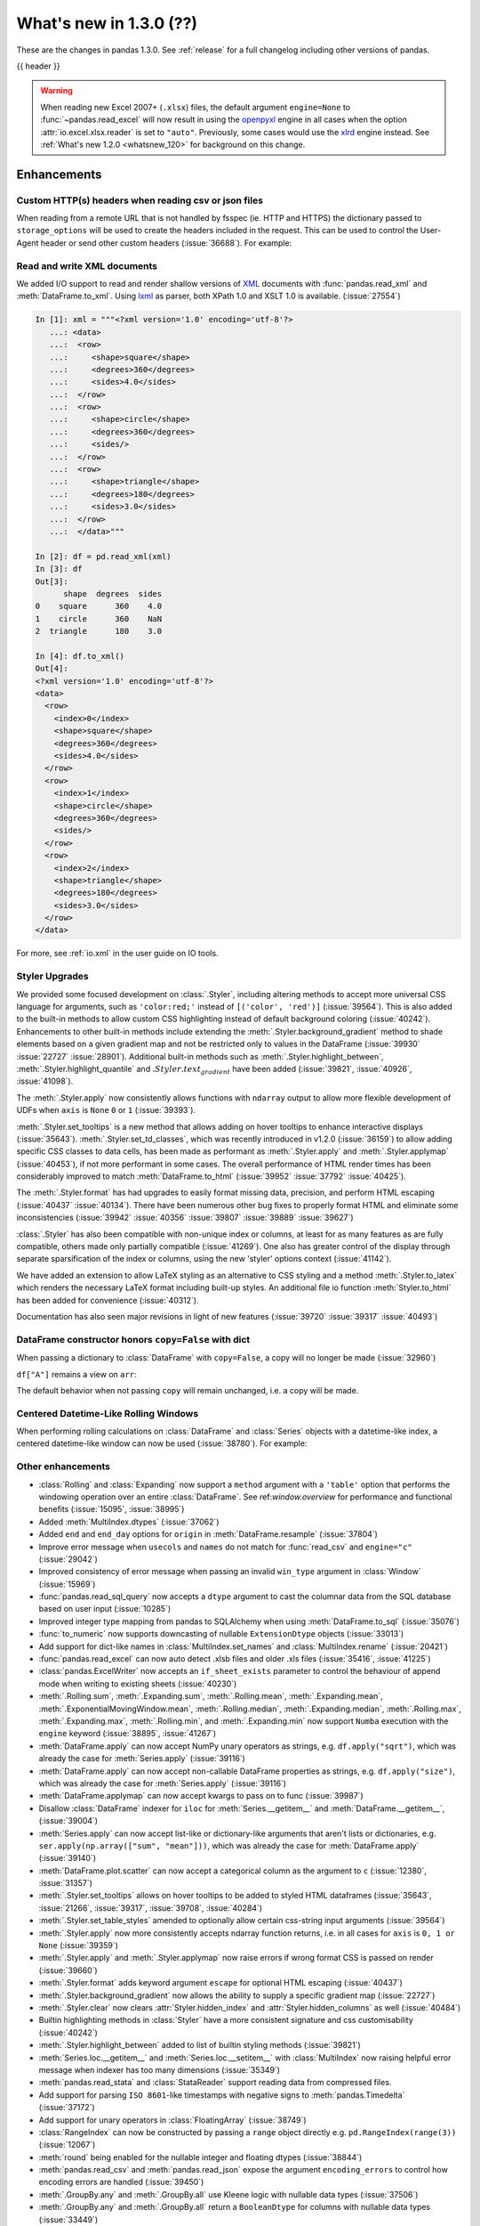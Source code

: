 .. _whatsnew_130:

What's new in 1.3.0 (??)
------------------------

These are the changes in pandas 1.3.0. See :ref:`release` for a full changelog
including other versions of pandas.

{{ header }}

.. warning::

   When reading new Excel 2007+ (``.xlsx``) files, the default argument
   ``engine=None`` to :func:`~pandas.read_excel` will now result in using the
   `openpyxl <https://openpyxl.readthedocs.io/en/stable/>`_ engine in all cases
   when the option :attr:`io.excel.xlsx.reader` is set to ``"auto"``.
   Previously, some cases would use the
   `xlrd <https://xlrd.readthedocs.io/en/latest/>`_ engine instead. See
   :ref:`What's new 1.2.0 <whatsnew_120>` for background on this change.

.. ---------------------------------------------------------------------------

Enhancements
~~~~~~~~~~~~

.. _whatsnew_130.read_csv_json_http_headers:

Custom HTTP(s) headers when reading csv or json files
^^^^^^^^^^^^^^^^^^^^^^^^^^^^^^^^^^^^^^^^^^^^^^^^^^^^^

When reading from a remote URL that is not handled by fsspec (ie. HTTP and
HTTPS) the dictionary passed to ``storage_options`` will be used to create the
headers included in the request.  This can be used to control the User-Agent
header or send other custom headers (:issue:`36688`).
For example:

.. ipython:: python

    headers = {"User-Agent": "pandas"}
    df = pd.read_csv(
        "https://download.bls.gov/pub/time.series/cu/cu.item",
        sep="\t",
        storage_options=headers
    )

.. _whatsnew_130.read_to_xml:

Read and write XML documents
^^^^^^^^^^^^^^^^^^^^^^^^^^^^

We added I/O support to read and render shallow versions of `XML`_ documents with
:func:`pandas.read_xml` and :meth:`DataFrame.to_xml`. Using `lxml`_ as parser,
both XPath 1.0 and XSLT 1.0 is available. (:issue:`27554`)

.. _XML: https://www.w3.org/standards/xml/core
.. _lxml: https://lxml.de

.. code-block:: ipython

    In [1]: xml = """<?xml version='1.0' encoding='utf-8'?>
       ...: <data>
       ...:  <row>
       ...:     <shape>square</shape>
       ...:     <degrees>360</degrees>
       ...:     <sides>4.0</sides>
       ...:  </row>
       ...:  <row>
       ...:     <shape>circle</shape>
       ...:     <degrees>360</degrees>
       ...:     <sides/>
       ...:  </row>
       ...:  <row>
       ...:     <shape>triangle</shape>
       ...:     <degrees>180</degrees>
       ...:     <sides>3.0</sides>
       ...:  </row>
       ...:  </data>"""

    In [2]: df = pd.read_xml(xml)
    In [3]: df
    Out[3]:
          shape  degrees  sides
    0    square      360    4.0
    1    circle      360    NaN
    2  triangle      180    3.0

    In [4]: df.to_xml()
    Out[4]:
    <?xml version='1.0' encoding='utf-8'?>
    <data>
      <row>
        <index>0</index>
        <shape>square</shape>
        <degrees>360</degrees>
        <sides>4.0</sides>
      </row>
      <row>
        <index>1</index>
        <shape>circle</shape>
        <degrees>360</degrees>
        <sides/>
      </row>
      <row>
        <index>2</index>
        <shape>triangle</shape>
        <degrees>180</degrees>
        <sides>3.0</sides>
      </row>
    </data>

For more, see :ref:`io.xml` in the user guide on IO tools.

Styler Upgrades
^^^^^^^^^^^^^^^

We provided some focused development on :class:`.Styler`, including altering methods
to accept more universal CSS language for arguments, such as ``'color:red;'`` instead of
``[('color', 'red')]`` (:issue:`39564`). This is also added to the built-in methods
to allow custom CSS highlighting instead of default background coloring (:issue:`40242`).
Enhancements to other built-in methods include extending the :meth:`.Styler.background_gradient`
method to shade elements based on a given gradient map and not be restricted only to
values in the DataFrame (:issue:`39930` :issue:`22727` :issue:`28901`). Additional
built-in methods such as :meth:`.Styler.highlight_between`, :meth:`.Styler.highlight_quantile`
and :math:`.Styler.text_gradient` have been added (:issue:`39821`, :issue:`40926`, :issue:`41098`).

The :meth:`.Styler.apply` now consistently allows functions with ``ndarray`` output to
allow more flexible development of UDFs when ``axis`` is ``None`` ``0`` or ``1`` (:issue:`39393`).

:meth:`.Styler.set_tooltips` is a new method that allows adding on hover tooltips to
enhance interactive displays (:issue:`35643`). :meth:`.Styler.set_td_classes`, which was recently
introduced in v1.2.0 (:issue:`36159`) to allow adding specific CSS classes to data cells, has
been made as performant as :meth:`.Styler.apply` and :meth:`.Styler.applymap` (:issue:`40453`),
if not more performant in some cases. The overall performance of HTML
render times has been considerably improved to
match :meth:`DataFrame.to_html` (:issue:`39952` :issue:`37792` :issue:`40425`).

The :meth:`.Styler.format` has had upgrades to easily format missing data,
precision, and perform HTML escaping (:issue:`40437` :issue:`40134`). There have been numerous other bug fixes to
properly format HTML and eliminate some inconsistencies (:issue:`39942` :issue:`40356` :issue:`39807` :issue:`39889` :issue:`39627`)

:class:`.Styler` has also been compatible with non-unique index or columns, at least for as many features as are fully compatible, others made only partially compatible (:issue:`41269`).
One also has greater control of the display through separate sparsification of the index or columns, using the new 'styler' options context (:issue:`41142`).

We have added an extension to allow LaTeX styling as an alternative to CSS styling and a method :meth:`.Styler.to_latex`
which renders the necessary LaTeX format including built-up styles. An additional file io function :meth:`Styler.to_html` has been added for convenience (:issue:`40312`).

Documentation has also seen major revisions in light of new features (:issue:`39720` :issue:`39317` :issue:`40493`)

.. _whatsnew_130.dataframe_honors_copy_with_dict:

DataFrame constructor honors ``copy=False`` with dict
^^^^^^^^^^^^^^^^^^^^^^^^^^^^^^^^^^^^^^^^^^^^^^^^^^^^^

When passing a dictionary to :class:`DataFrame` with ``copy=False``,
a copy will no longer be made (:issue:`32960`)

.. ipython:: python

    arr = np.array([1, 2, 3])
    df = pd.DataFrame({"A": arr, "B": arr.copy()}, copy=False)
    df

``df["A"]`` remains a view on ``arr``:

.. ipython:: python

    arr[0] = 0
    assert df.iloc[0, 0] == 0

The default behavior when not passing ``copy`` will remain unchanged, i.e.
a copy will be made.

Centered Datetime-Like Rolling Windows
^^^^^^^^^^^^^^^^^^^^^^^^^^^^^^^^^^^^^^

When performing rolling calculations on :class:`DataFrame` and :class:`Series`
objects with a datetime-like index, a centered datetime-like window can now be
used (:issue:`38780`).
For example:

.. ipython:: python

    df = pd.DataFrame(
        {"A": [0, 1, 2, 3, 4]}, index=pd.date_range("2020", periods=5, freq="1D")
    )
    df
    df.rolling("2D", center=True).mean()


.. _whatsnew_130.enhancements.other:

Other enhancements
^^^^^^^^^^^^^^^^^^

- :class:`Rolling` and :class:`Expanding` now support a ``method`` argument with a ``'table'`` option that performs the windowing operation over an entire :class:`DataFrame`. See ref:`window.overview` for performance and functional benefits (:issue:`15095`, :issue:`38995`)
- Added :meth:`MultiIndex.dtypes` (:issue:`37062`)
- Added ``end`` and ``end_day`` options for ``origin`` in :meth:`DataFrame.resample` (:issue:`37804`)
- Improve error message when ``usecols`` and ``names`` do not match for :func:`read_csv` and ``engine="c"`` (:issue:`29042`)
- Improved consistency of error message when passing an invalid ``win_type`` argument in :class:`Window` (:issue:`15969`)
- :func:`pandas.read_sql_query` now accepts a ``dtype`` argument to cast the columnar data from the SQL database based on user input (:issue:`10285`)
- Improved integer type mapping from pandas to SQLAlchemy when using :meth:`DataFrame.to_sql` (:issue:`35076`)
- :func:`to_numeric` now supports downcasting of nullable ``ExtensionDtype`` objects (:issue:`33013`)
- Add support for dict-like names in :class:`MultiIndex.set_names` and :class:`MultiIndex.rename` (:issue:`20421`)
- :func:`pandas.read_excel` can now auto detect .xlsb files and older .xls files (:issue:`35416`, :issue:`41225`)
- :class:`pandas.ExcelWriter` now accepts an ``if_sheet_exists`` parameter to control the behaviour of append mode when writing to existing sheets (:issue:`40230`)
- :meth:`.Rolling.sum`, :meth:`.Expanding.sum`, :meth:`.Rolling.mean`, :meth:`.Expanding.mean`, :meth:`.ExponentialMovingWindow.mean`, :meth:`.Rolling.median`, :meth:`.Expanding.median`, :meth:`.Rolling.max`, :meth:`.Expanding.max`, :meth:`.Rolling.min`, and :meth:`.Expanding.min` now support ``Numba`` execution with the ``engine`` keyword (:issue:`38895`, :issue:`41267`)
- :meth:`DataFrame.apply` can now accept NumPy unary operators as strings, e.g. ``df.apply("sqrt")``, which was already the case for :meth:`Series.apply` (:issue:`39116`)
- :meth:`DataFrame.apply` can now accept non-callable DataFrame properties as strings, e.g. ``df.apply("size")``, which was already the case for :meth:`Series.apply` (:issue:`39116`)
- :meth:`DataFrame.applymap` can now accept kwargs to pass on to func (:issue:`39987`)
- Disallow :class:`DataFrame` indexer for ``iloc`` for :meth:`Series.__getitem__` and :meth:`DataFrame.__getitem__`, (:issue:`39004`)
- :meth:`Series.apply` can now accept list-like or dictionary-like arguments that aren't lists or dictionaries, e.g. ``ser.apply(np.array(["sum", "mean"]))``, which was already the case for :meth:`DataFrame.apply` (:issue:`39140`)
- :meth:`DataFrame.plot.scatter` can now accept a categorical column as the argument to ``c`` (:issue:`12380`, :issue:`31357`)
- :meth:`.Styler.set_tooltips` allows on hover tooltips to be added to styled HTML dataframes (:issue:`35643`, :issue:`21266`, :issue:`39317`, :issue:`39708`, :issue:`40284`)
- :meth:`.Styler.set_table_styles` amended to optionally allow certain css-string input arguments (:issue:`39564`)
- :meth:`.Styler.apply` now more consistently accepts ndarray function returns, i.e. in all cases for ``axis`` is ``0, 1 or None`` (:issue:`39359`)
- :meth:`.Styler.apply` and :meth:`.Styler.applymap` now raise errors if wrong format CSS is passed on render (:issue:`39660`)
- :meth:`.Styler.format` adds keyword argument ``escape`` for optional HTML escaping (:issue:`40437`)
- :meth:`.Styler.background_gradient` now allows the ability to supply a specific gradient map (:issue:`22727`)
- :meth:`.Styler.clear` now clears :attr:`Styler.hidden_index` and :attr:`Styler.hidden_columns` as well (:issue:`40484`)
- Builtin highlighting methods in :class:`Styler` have a more consistent signature and css customisability (:issue:`40242`)
- :meth:`.Styler.highlight_between` added to list of builtin styling methods (:issue:`39821`)
- :meth:`Series.loc.__getitem__` and :meth:`Series.loc.__setitem__` with :class:`MultiIndex` now raising helpful error message when indexer has too many dimensions (:issue:`35349`)
- :meth:`pandas.read_stata` and :class:`StataReader` support reading data from compressed files.
- Add support for parsing ``ISO 8601``-like timestamps with negative signs to :meth:`pandas.Timedelta` (:issue:`37172`)
- Add support for unary operators in :class:`FloatingArray` (:issue:`38749`)
- :class:`RangeIndex` can now be constructed by passing a ``range`` object directly e.g. ``pd.RangeIndex(range(3))`` (:issue:`12067`)
- :meth:`round` being enabled for the nullable integer and floating dtypes (:issue:`38844`)
- :meth:`pandas.read_csv` and :meth:`pandas.read_json` expose the argument ``encoding_errors`` to control how encoding errors are handled (:issue:`39450`)
- :meth:`.GroupBy.any` and :meth:`.GroupBy.all` use Kleene logic with nullable data types (:issue:`37506`)
- :meth:`.GroupBy.any` and :meth:`.GroupBy.all` return a ``BooleanDtype`` for columns with nullable data types (:issue:`33449`)
- :meth:`.GroupBy.rank` now supports object-dtype data (:issue:`38278`)
- Constructing a :class:`DataFrame` or :class:`Series` with the ``data`` argument being a Python iterable that is *not* a NumPy ``ndarray`` consisting of NumPy scalars will now result in a dtype with a precision the maximum of the NumPy scalars; this was already the case when ``data`` is a NumPy ``ndarray`` (:issue:`40908`)
- Add keyword ``sort`` to :func:`pivot_table` to allow non-sorting of the result (:issue:`39143`)
- Add keyword ``dropna`` to :meth:`DataFrame.value_counts` to allow counting rows that include ``NA`` values (:issue:`41325`)
- :meth:`Series.replace` will now cast results to ``PeriodDtype`` where possible instead of ``object`` dtype (:issue:`41526`)

.. ---------------------------------------------------------------------------

.. _whatsnew_130.notable_bug_fixes:

Notable bug fixes
~~~~~~~~~~~~~~~~~

These are bug fixes that might have notable behavior changes.

``Categorical.unique`` now always maintains same dtype as original
^^^^^^^^^^^^^^^^^^^^^^^^^^^^^^^^^^^^^^^^^^^^^^^^^^^^^^^^^^^^^^^^^^

Previously, when calling :meth:`~Categorical.unique` with categorical data, unused categories in the new array
would be removed, meaning that the dtype of the new array would be different than the
original, if some categories are not present in the unique array (:issue:`18291`)

As an example of this, given:

.. ipython:: python

        dtype = pd.CategoricalDtype(['bad', 'neutral', 'good'], ordered=True)
        cat = pd.Categorical(['good', 'good', 'bad', 'bad'], dtype=dtype)
        original = pd.Series(cat)
        unique = original.unique()

*pandas < 1.3.0*:

.. code-block:: ipython

    In [1]: unique
    ['good', 'bad']
    Categories (2, object): ['bad' < 'good']
    In [2]: original.dtype == unique.dtype
    False

*pandas >= 1.3.0*

.. ipython:: python

        unique
        original.dtype == unique.dtype

Preserve dtypes in  :meth:`~pandas.DataFrame.combine_first`
^^^^^^^^^^^^^^^^^^^^^^^^^^^^^^^^^^^^^^^^^^^^^^^^^^^^^^^^^^^

:meth:`~pandas.DataFrame.combine_first` will now preserve dtypes (:issue:`7509`)

.. ipython:: python

   df1 = pd.DataFrame({"A": [1, 2, 3], "B": [1, 2, 3]}, index=[0, 1, 2])
   df1
   df2 = pd.DataFrame({"B": [4, 5, 6], "C": [1, 2, 3]}, index=[2, 3, 4])
   df2
   combined = df1.combine_first(df2)

*pandas 1.2.x*

.. code-block:: ipython

   In [1]: combined.dtypes
   Out[2]:
   A    float64
   B    float64
   C    float64
   dtype: object

*pandas 1.3.0*

.. ipython:: python

   combined.dtypes

Group by methods agg and transform no longer changes return dtype for callables
^^^^^^^^^^^^^^^^^^^^^^^^^^^^^^^^^^^^^^^^^^^^^^^^^^^^^^^^^^^^^^^^^^^^^^^^^^^^^^^

Previously the methods :meth:`.DataFrameGroupBy.aggregate`,
:meth:`.SeriesGroupBy.aggregate`, :meth:`.DataFrameGroupBy.transform`, and
:meth:`.SeriesGroupBy.transform` might cast the result dtype when the argument ``func``
is callable, possibly leading to undesirable results (:issue:`21240`). The cast would
occur if the result is numeric and casting back to the input dtype does not change any
values as measured by ``np.allclose``. Now no such casting occurs.

.. ipython:: python

    df = pd.DataFrame({'key': [1, 1], 'a': [True, False], 'b': [True, True]})
    df

*pandas 1.2.x*

.. code-block:: ipython

    In [5]: df.groupby('key').agg(lambda x: x.sum())
    Out[5]:
            a  b
    key
    1    True  2

*pandas 1.3.0*

.. ipython:: python

    df.groupby('key').agg(lambda x: x.sum())

``float`` result for :meth:`.GroupBy.mean`, :meth:`.GroupBy.median`, and :meth:`.GroupBy.var`
^^^^^^^^^^^^^^^^^^^^^^^^^^^^^^^^^^^^^^^^^^^^^^^^^^^^^^^^^^^^^^^^^^^^^^^^^^^^^^^^^^^^^^^^^^^^^

Previously, these methods could result in different dtypes depending on the input values.
Now, these methods will always return a float dtype. (:issue:`41137`)

.. ipython:: python

    df = pd.DataFrame({'a': [True], 'b': [1], 'c': [1.0]})

*pandas 1.2.x*

.. code-block:: ipython

    In [5]: df.groupby(df.index).mean()
    Out[5]:
            a  b    c
    0    True  1  1.0

*pandas 1.3.0*

.. ipython:: python

    df.groupby(df.index).mean()

Try operating inplace when setting values with ``loc`` and ``iloc``
^^^^^^^^^^^^^^^^^^^^^^^^^^^^^^^^^^^^^^^^^^^^^^^^^^^^^^^^^^^^^^^^^^^

When setting an entire column using ``loc`` or ``iloc``, pandas will try to
insert the values into the existing data rather than create an entirely new array.

.. ipython:: python

   df = pd.DataFrame(range(3), columns=["A"], dtype="float64")
   values = df.values
   new = np.array([5, 6, 7], dtype="int64")
   df.loc[[0, 1, 2], "A"] = new

In both the new and old behavior, the data in ``values`` is overwritten, but in
the old behavior the dtype of ``df["A"]`` changed to ``int64``.

*pandas 1.2.x*

.. code-block:: ipython

   In [1]: df.dtypes
   Out[1]:
   A    int64
   dtype: object
   In [2]: np.shares_memory(df["A"].values, new)
   Out[2]: False
   In [3]: np.shares_memory(df["A"].values, values)
   Out[3]: False

In pandas 1.3.0, ``df`` continues to share data with ``values``

*pandas 1.3.0*

.. ipython:: python

   df.dtypes
   np.shares_memory(df["A"], new)
   np.shares_memory(df["A"], values)


.. _whatsnew_130.notable_bug_fixes.setitem_never_inplace:

Never Operate Inplace When Setting ``frame[keys] = values``
^^^^^^^^^^^^^^^^^^^^^^^^^^^^^^^^^^^^^^^^^^^^^^^^^^^^^^^^^^^

When setting multiple columns using ``frame[keys] = values`` new arrays will
replace pre-existing arrays for these keys, which will *not* be over-written
(:issue:`39510`).  As a result, the columns will retain the dtype(s) of ``values``,
never casting to the dtypes of the existing arrays.

.. ipython:: python

   df = pd.DataFrame(range(3), columns=["A"], dtype="float64")
   df[["A"]] = 5

In the old behavior, ``5`` was cast to ``float64`` and inserted into the existing
array backing ``df``:

*pandas 1.2.x*

.. code-block:: ipython

   In [1]: df.dtypes
   Out[1]:
   A    float64

In the new behavior, we get a new array, and retain an integer-dtyped ``5``:

*pandas 1.3.0*

.. ipython:: python

   df.dtypes


.. _whatsnew_130.notable_bug_fixes.setitem_with_bool_casting:

Consistent Casting With Setting Into Boolean Series
^^^^^^^^^^^^^^^^^^^^^^^^^^^^^^^^^^^^^^^^^^^^^^^^^^^

Setting non-boolean values into a :class:`Series with ``dtype=bool`` consistently
cast to ``dtype=object`` (:issue:`38709`)

.. ipython:: python

   orig = pd.Series([True, False])
   ser = orig.copy()
   ser.iloc[1] = np.nan
   ser2 = orig.copy()
   ser2.iloc[1] = 2.0

*pandas 1.2.x*

.. code-block:: ipython

   In [1]: ser
   Out [1]:
   0    1.0
   1    NaN
   dtype: float64

   In [2]:ser2
   Out [2]:
   0    True
   1     2.0
   dtype: object

*pandas 1.3.0*

.. ipython:: python

   ser
   ser2


.. _whatsnew_130.notable_bug_fixes.rolling_groupby_column:

GroupBy.rolling no longer returns grouped-by column in values
^^^^^^^^^^^^^^^^^^^^^^^^^^^^^^^^^^^^^^^^^^^^^^^^^^^^^^^^^^^^^

The group-by column will now be dropped from the result of a
``groupby.rolling`` operation (:issue:`32262`)

.. ipython:: python

    df = pd.DataFrame({"A": [1, 1, 2, 3], "B": [0, 1, 2, 3]})
    df

*Previous behavior*:

.. code-block:: ipython

    In [1]: df.groupby("A").rolling(2).sum()
    Out[1]:
           A    B
    A
    1 0  NaN  NaN
    1    2.0  1.0
    2 2  NaN  NaN
    3 3  NaN  NaN

*New behavior*:

.. ipython:: python

    df.groupby("A").rolling(2).sum()

.. _whatsnew_130.notable_bug_fixes.rolling_var_precision:

Removed artificial truncation in rolling variance and standard deviation
^^^^^^^^^^^^^^^^^^^^^^^^^^^^^^^^^^^^^^^^^^^^^^^^^^^^^^^^^^^^^^^^^^^^^^^^

:meth:`core.window.Rolling.std` and :meth:`core.window.Rolling.var` will no longer
artificially truncate results that are less than ``~1e-8`` and ``~1e-15`` respectively to
zero (:issue:`37051`, :issue:`40448`, :issue:`39872`).

However, floating point artifacts may now exist in the results when rolling over larger values.

.. ipython:: python

   s = pd.Series([7, 5, 5, 5])
   s.rolling(3).var()

.. _whatsnew_130.notable_bug_fixes.rolling_groupby_multiindex:

GroupBy.rolling with MultiIndex no longer drops levels in the result
^^^^^^^^^^^^^^^^^^^^^^^^^^^^^^^^^^^^^^^^^^^^^^^^^^^^^^^^^^^^^^^^^^^^

:class:`core.window.rolling.RollingGroupby` will no longer drop levels of a :class:`DataFrame`
with a :class:`MultiIndex` in the result. This can lead to a perceived duplication of levels in the resulting
:class:`MultiIndex`, but this change restores the behavior that was present in version 1.1.3 (:issue:`38787`, :issue:`38523`).


.. ipython:: python

   index = pd.MultiIndex.from_tuples([('idx1', 'idx2')], names=['label1', 'label2'])
   df = pd.DataFrame({'a': [1], 'b': [2]}, index=index)
   df

*Previous behavior*:

.. code-block:: ipython

    In [1]: df.groupby('label1').rolling(1).sum()
    Out[1]:
              a    b
    label1
    idx1    1.0  2.0

*New behavior*:

.. ipython:: python

    df.groupby('label1').rolling(1).sum()


.. _whatsnew_130.api_breaking.deps:

Increased minimum versions for dependencies
^^^^^^^^^^^^^^^^^^^^^^^^^^^^^^^^^^^^^^^^^^^
Some minimum supported versions of dependencies were updated.
If installed, we now require:

+-----------------+-----------------+----------+---------+
| Package         | Minimum Version | Required | Changed |
+=================+=================+==========+=========+
| numpy           | 1.17.3          |    X     |    X    |
+-----------------+-----------------+----------+---------+
| pytz            | 2017.3          |    X     |         |
+-----------------+-----------------+----------+---------+
| python-dateutil | 2.7.3           |    X     |         |
+-----------------+-----------------+----------+---------+
| bottleneck      | 1.2.1           |          |         |
+-----------------+-----------------+----------+---------+
| numexpr         | 2.7.0           |          |    X    |
+-----------------+-----------------+----------+---------+
| pytest (dev)    | 6.0             |          |    X    |
+-----------------+-----------------+----------+---------+
| mypy (dev)      | 0.800           |          |    X    |
+-----------------+-----------------+----------+---------+
| setuptools      | 38.6.0          |          |    X    |
+-----------------+-----------------+----------+---------+

For `optional libraries <https://pandas.pydata.org/docs/getting_started/install.html>`_ the general recommendation is to use the latest version.
The following table lists the lowest version per library that is currently being tested throughout the development of pandas.
Optional libraries below the lowest tested version may still work, but are not considered supported.

+-----------------+-----------------+---------+
| Package         | Minimum Version | Changed |
+=================+=================+=========+
| beautifulsoup4  | 4.6.0           |         |
+-----------------+-----------------+---------+
| fastparquet     | 0.4.0           |    X    |
+-----------------+-----------------+---------+
| fsspec          | 0.7.4           |         |
+-----------------+-----------------+---------+
| gcsfs           | 0.6.0           |         |
+-----------------+-----------------+---------+
| lxml            | 4.3.0           |         |
+-----------------+-----------------+---------+
| matplotlib      | 2.2.3           |         |
+-----------------+-----------------+---------+
| numba           | 0.46.0          |         |
+-----------------+-----------------+---------+
| openpyxl        | 3.0.0           |    X    |
+-----------------+-----------------+---------+
| pyarrow         | 0.17.0          |    X    |
+-----------------+-----------------+---------+
| pymysql         | 0.8.1           |    X    |
+-----------------+-----------------+---------+
| pytables        | 3.5.1           |         |
+-----------------+-----------------+---------+
| s3fs            | 0.4.0           |         |
+-----------------+-----------------+---------+
| scipy           | 1.2.0           |         |
+-----------------+-----------------+---------+
| sqlalchemy      | 1.3.0           |    X    |
+-----------------+-----------------+---------+
| tabulate        | 0.8.7           |    X    |
+-----------------+-----------------+---------+
| xarray          | 0.12.0          |         |
+-----------------+-----------------+---------+
| xlrd            | 1.2.0           |         |
+-----------------+-----------------+---------+
| xlsxwriter      | 1.0.2           |         |
+-----------------+-----------------+---------+
| xlwt            | 1.3.0           |         |
+-----------------+-----------------+---------+
| pandas-gbq      | 0.12.0          |         |
+-----------------+-----------------+---------+

See :ref:`install.dependencies` and :ref:`install.optional_dependencies` for more.

.. _whatsnew_130.api.other:

Other API changes
^^^^^^^^^^^^^^^^^
- Partially initialized :class:`CategoricalDtype` (i.e. those with ``categories=None`` objects will no longer compare as equal to fully initialized dtype objects.
- Accessing ``_constructor_expanddim`` on a :class:`DataFrame` and ``_constructor_sliced`` on a :class:`Series` now raise an ``AttributeError``. Previously a ``NotImplementedError`` was raised (:issue:`38782`)
- Added new ``engine`` and ``**engine_kwargs`` parameters to :meth:`DataFrame.to_sql` to support other future "SQL engines". Currently we still only use ``SQLAlchemy`` under the hood, but more engines are planned to be supported such as ``turbodbc`` (:issue:`36893`)

Build
=====

- Documentation in ``.pptx`` and ``.pdf`` formats are no longer included in wheels or source distributions. (:issue:`30741`)

.. ---------------------------------------------------------------------------

.. _whatsnew_130.deprecations:

Deprecations
~~~~~~~~~~~~
- Deprecated allowing scalars to be passed to the :class:`Categorical` constructor (:issue:`38433`)
- Deprecated constructing :class:`CategoricalIndex` without passing list-like data (:issue:`38944`)
- Deprecated allowing subclass-specific keyword arguments in the :class:`Index` constructor, use the specific subclass directly instead (:issue:`14093`, :issue:`21311`, :issue:`22315`, :issue:`26974`)
- Deprecated ``astype`` of datetimelike (``timedelta64[ns]``, ``datetime64[ns]``, ``Datetime64TZDtype``, ``PeriodDtype``) to integer dtypes, use ``values.view(...)`` instead (:issue:`38544`)
- Deprecated :meth:`MultiIndex.is_lexsorted` and :meth:`MultiIndex.lexsort_depth`, use :meth:`MultiIndex.is_monotonic_increasing` instead (:issue:`32259`)
- Deprecated keyword ``try_cast`` in :meth:`Series.where`, :meth:`Series.mask`, :meth:`DataFrame.where`, :meth:`DataFrame.mask`; cast results manually if desired (:issue:`38836`)
- Deprecated comparison of :class:`Timestamp` object with ``datetime.date`` objects.  Instead of e.g. ``ts <= mydate`` use ``ts <= pd.Timestamp(mydate)`` or ``ts.date() <= mydate`` (:issue:`36131`)
- Deprecated :attr:`Rolling.win_type` returning ``"freq"`` (:issue:`38963`)
- Deprecated :attr:`Rolling.is_datetimelike` (:issue:`38963`)
- Deprecated :class:`DataFrame` indexer for :meth:`Series.__setitem__` and :meth:`DataFrame.__setitem__` (:issue:`39004`)
- Deprecated :meth:`core.window.ewm.ExponentialMovingWindow.vol` (:issue:`39220`)
- Using ``.astype`` to convert between ``datetime64[ns]`` dtype and :class:`DatetimeTZDtype` is deprecated and will raise in a future version, use ``obj.tz_localize`` or ``obj.dt.tz_localize`` instead (:issue:`38622`)
- Deprecated casting ``datetime.date`` objects to ``datetime64`` when used as ``fill_value`` in :meth:`DataFrame.unstack`, :meth:`DataFrame.shift`, :meth:`Series.shift`, and :meth:`DataFrame.reindex`, pass ``pd.Timestamp(dateobj)`` instead (:issue:`39767`)
- Deprecated :meth:`.Styler.set_na_rep` and :meth:`.Styler.set_precision` in favour of :meth:`.Styler.format` with ``na_rep`` and ``precision`` as existing and new input arguments respectively (:issue:`40134`, :issue:`40425`)
- Deprecated allowing partial failure in :meth:`Series.transform` and :meth:`DataFrame.transform` when ``func`` is list-like or dict-like and raises anything but ``TypeError``; ``func`` raising anything but a ``TypeError`` will raise in a future version (:issue:`40211`)
- Deprecated arguments ``error_bad_lines`` and ``warn_bad_lines`` in :meth:``read_csv`` and :meth:``read_table`` in favor of argument ``on_bad_lines`` (:issue:`15122`)
- Deprecated support for ``np.ma.mrecords.MaskedRecords`` in the :class:`DataFrame` constructor, pass ``{name: data[name] for name in data.dtype.names}`` instead (:issue:`40363`)
- Deprecated using :func:`merge` or :func:`join` on a different number of levels (:issue:`34862`)
- Deprecated the use of ``**kwargs`` in :class:`.ExcelWriter`; use the keyword argument ``engine_kwargs`` instead (:issue:`40430`)
- Deprecated the ``level`` keyword for :class:`DataFrame` and :class:`Series` aggregations; use groupby instead (:issue:`39983`)
- The ``inplace`` parameter of :meth:`Categorical.remove_categories`, :meth:`Categorical.add_categories`, :meth:`Categorical.reorder_categories`, :meth:`Categorical.rename_categories`, :meth:`Categorical.set_categories` is deprecated and will be removed in a future version (:issue:`37643`)
- Deprecated :func:`merge` producing duplicated columns through the ``suffixes`` keyword  and already existing columns (:issue:`22818`)
- Deprecated setting :attr:`Categorical._codes`, create a new :class:`Categorical` with the desired codes instead (:issue:`40606`)
- Deprecated the ``convert_float`` optional argument in :func:`read_excel` and :meth:`ExcelFile.parse` (:issue:`41127`)
- Deprecated behavior of :meth:`DatetimeIndex.union` with mixed timezones; in a future version both will be cast to UTC instead of object dtype (:issue:`39328`)
- Deprecated using ``usecols`` with out of bounds indices for ``read_csv`` with ``engine="c"`` (:issue:`25623`)
- Deprecated passing arguments as positional (except for ``"codes"``) in :meth:`MultiIndex.codes` (:issue:`41485`)
- Deprecated passing arguments as positional in :meth:`Index.set_names` and :meth:`MultiIndex.set_names` (except for ``names``) (:issue:`41485`)
- Deprecated passing arguments (apart from ``cond`` and ``other``) as positional in :meth:`DataFrame.mask` and :meth:`Series.mask` (:issue:`41485`)
- Deprecated passing arguments as positional in :meth:`DataFrame.clip` and :meth:`Series.clip` (other than ``"upper"`` and ``"lower"``) (:issue:`41485`)
- Deprecated special treatment of lists with first element a Categorical in the :class:`DataFrame` constructor; pass as ``pd.DataFrame({col: categorical, ...})`` instead (:issue:`38845`)
- Deprecated passing arguments as positional (except for ``"method"``) in :meth:`DataFrame.interpolate` and :meth:`Series.interpolate` (:issue:`41485`)
- Deprecated passing arguments as positional in :meth:`DataFrame.ffill`, :meth:`Series.ffill`, :meth:`DataFrame.bfill`, and :meth:`Series.bfill` (:issue:`41485`)
- Deprecated passing arguments as positional in :meth:`DataFrame.sort_values` (other than ``"by"``) and :meth:`Series.sort_values` (:issue:`41485`)
- Deprecated passing arguments as positional in :meth:`DataFrame.dropna` and :meth:`Series.dropna` (:issue:`41485`)
- Deprecated passing arguments as positional in :meth:`DataFrame.set_index` (other than ``"keys"``) (:issue:`41485`)
- Deprecated passing arguments as positional (except for ``"levels"``) in :meth:`MultiIndex.set_levels` (:issue:`41485`)
- Deprecated passing arguments as positional in :meth:`DataFrame.sort_index` and :meth:`Series.sort_index` (:issue:`41485`)
- Deprecated passing arguments as positional in :meth:`DataFrame.drop_duplicates` (except for ``subset``), :meth:`Series.drop_duplicates`, :meth:`Index.drop_duplicates` and :meth:`MultiIndex.drop_duplicates`(:issue:`41485`)
- Deprecated passing arguments (apart from ``value``) as positional in :meth:`DataFrame.fillna` and :meth:`Series.fillna` (:issue:`41485`)
- Deprecated passing arguments as positional in :meth:`DataFrame.reset_index` (other than ``"level"``) and :meth:`Series.reset_index` (:issue:`41485`)
- Deprecated construction of :class:`Series` or :class:`DataFrame` with ``DatetimeTZDtype`` data and ``datetime64[ns]`` dtype.  Use ``Series(data).dt.tz_localize(None)`` instead (:issue:`41555`,:issue:`33401`)
- Deprecated behavior of :class:`Series` construction with large-integer values and small-integer dtype silently overflowing; use ``Series(data).astype(dtype)`` instead (:issue:`41734`)
- Deprecated passing arguments as positional in :meth:`DataFrame.set_axis` and :meth:`Series.set_axis` (other than ``"labels"``) (:issue:`41485`)
- Deprecated passing arguments as positional in :meth:`DataFrame.where` and :meth:`Series.where` (other than ``"cond"`` and ``"other"``) (:issue:`41485`)
- Deprecated passing arguments as positional (other than ``filepath_or_buffer``) in :func:`read_csv` (:issue:`41485`)
- Deprecated passing arguments as positional in :meth:`DataFrame.drop` (other than ``"labels"``) and :meth:`Series.drop` (:issue:`41485`)
-


.. _whatsnew_130.deprecations.nuisance_columns:

Deprecated Dropping Nuisance Columns in DataFrame Reductions and DataFrameGroupBy Operations
~~~~~~~~~~~~~~~~~~~~~~~~~~~~~~~~~~~~~~~~~~~~~~~~~~~~~~~~~~~~~~~~~~~~~~~~~~~~~~~~~~~~~~~~~~~~
The default of calling a reduction (.min, .max, .sum, ...) on a :class:`DataFrame` with
``numeric_only=None`` (the default, columns on which the reduction raises ``TypeError``
are silently ignored and dropped from the result.

This behavior is deprecated. In a future version, the ``TypeError`` will be raised,
and users will need to select only valid columns before calling the function.

For example:

.. ipython:: python

   df = pd.DataFrame({"A": [1, 2, 3, 4], "B": pd.date_range("2016-01-01", periods=4)})
   df

*Old behavior*:

.. code-block:: ipython

    In [3]: df.prod()
    Out[3]:
    Out[3]:
    A    24
    dtype: int64

*Future behavior*:

.. code-block:: ipython

    In [4]: df.prod()
    ...
    TypeError: 'DatetimeArray' does not implement reduction 'prod'

    In [5]: df[["A"]].prod()
    Out[5]:
    A    24
    dtype: int64


Similarly, when applying a function to :class:`DataFrameGroupBy`, columns on which
the function raises ``TypeError`` are currently silently ignored and dropped
from the result.

This behavior is deprecated.  In a future version, the ``TypeError``
will be raised, and users will need to select only valid columns before calling
the function.

For example:

.. ipython:: python

   df = pd.DataFrame({"A": [1, 2, 3, 4], "B": pd.date_range("2016-01-01", periods=4)})
   gb = df.groupby([1, 1, 2, 2])

*Old behavior*:

.. code-block:: ipython

    In [4]: gb.prod(numeric_only=False)
    Out[4]:
    A
    1   2
    2  12

.. code-block:: ipython

    In [5]: gb.prod(numeric_only=False)
    ...
    TypeError: datetime64 type does not support prod operations

    In [6]: gb[["A"]].prod(numeric_only=False)
    Out[6]:
        A
    1   2
    2  12

.. ---------------------------------------------------------------------------


.. _whatsnew_130.performance:

Performance improvements
~~~~~~~~~~~~~~~~~~~~~~~~
- Performance improvement in :meth:`IntervalIndex.isin` (:issue:`38353`)
- Performance improvement in :meth:`Series.mean` for nullable data types (:issue:`34814`)
- Performance improvement in :meth:`Series.isin` for nullable data types (:issue:`38340`)
- Performance improvement in :meth:`DataFrame.fillna` with ``method="pad|backfill"`` for nullable floating and nullable integer dtypes (:issue:`39953`)
- Performance improvement in :meth:`DataFrame.corr` for method=kendall (:issue:`28329`)
- Performance improvement in :meth:`core.window.rolling.Rolling.corr` and :meth:`core.window.rolling.Rolling.cov` (:issue:`39388`)
- Performance improvement in :meth:`core.window.rolling.RollingGroupby.corr`, :meth:`core.window.expanding.ExpandingGroupby.corr`, :meth:`core.window.expanding.ExpandingGroupby.corr` and :meth:`core.window.expanding.ExpandingGroupby.cov` (:issue:`39591`)
- Performance improvement in :func:`unique` for object data type (:issue:`37615`)
- Performance improvement in :func:`pd.json_normalize` for basic cases (including separators) (:issue:`40035` :issue:`15621`)
- Performance improvement in :class:`core.window.rolling.ExpandingGroupby` aggregation methods (:issue:`39664`)
- Performance improvement in :class:`Styler` where render times are more than 50% reduced (:issue:`39972` :issue:`39952`)
- Performance improvement in :meth:`core.window.ewm.ExponentialMovingWindow.mean` with ``times`` (:issue:`39784`)
- Performance improvement in :meth:`.GroupBy.apply` when requiring the python fallback implementation (:issue:`40176`)
- Performance improvement in the conversion of pyarrow boolean array to a pandas nullable boolean array (:issue:`41051`)
- Performance improvement for concatenation of data with type :class:`CategoricalDtype` (:issue:`40193`)
- Performance improvement in :meth:`.GroupBy.cummin` and :meth:`.GroupBy.cummax` with nullable data types (:issue:`37493`)
- Performance improvement in :meth:`Series.nunique` with nan values (:issue:`40865`)
- Performance improvement in :meth:`DataFrame.transpose`, :meth:`Series.unstack` with ``DatetimeTZDtype`` (:issue:`40149`)

.. ---------------------------------------------------------------------------

.. _whatsnew_130.bug_fixes:

Bug fixes
~~~~~~~~~

Categorical
^^^^^^^^^^^
- Bug in :class:`CategoricalIndex` incorrectly failing to raise ``TypeError`` when scalar data is passed (:issue:`38614`)
- Bug in ``CategoricalIndex.reindex`` failed when ``Index`` passed with elements all in category (:issue:`28690`)
- Bug where constructing a :class:`Categorical` from an object-dtype array of ``date`` objects did not round-trip correctly with ``astype`` (:issue:`38552`)
- Bug in constructing a :class:`DataFrame` from an ``ndarray`` and a :class:`CategoricalDtype` (:issue:`38857`)
- Bug in :meth:`DataFrame.reindex` was throwing ``IndexError`` when new index contained duplicates and old index was :class:`CategoricalIndex` (:issue:`38906`)
- Bug in setting categorical values into an object-dtype column in a :class:`DataFrame` (:issue:`39136`)
- Bug in :meth:`DataFrame.reindex` was raising ``IndexError`` when new index contained duplicates and old index was :class:`CategoricalIndex` (:issue:`38906`)

Datetimelike
^^^^^^^^^^^^
- Bug in :class:`DataFrame` and :class:`Series` constructors sometimes dropping nanoseconds from :class:`Timestamp` (resp. :class:`Timedelta`) ``data``, with ``dtype=datetime64[ns]`` (resp. ``timedelta64[ns]``) (:issue:`38032`)
- Bug in :meth:`DataFrame.first` and :meth:`Series.first` returning two months for offset one month when first day is last calendar day (:issue:`29623`)
- Bug in constructing a :class:`DataFrame` or :class:`Series` with mismatched ``datetime64`` data and ``timedelta64`` dtype, or vice-versa, failing to raise ``TypeError`` (:issue:`38575`, :issue:`38764`, :issue:`38792`)
- Bug in constructing a :class:`Series` or :class:`DataFrame` with a ``datetime`` object out of bounds for ``datetime64[ns]`` dtype or a ``timedelta`` object out of bounds for ``timedelta64[ns]`` dtype (:issue:`38792`, :issue:`38965`)
- Bug in :meth:`DatetimeIndex.intersection`, :meth:`DatetimeIndex.symmetric_difference`, :meth:`PeriodIndex.intersection`, :meth:`PeriodIndex.symmetric_difference` always returning object-dtype when operating with :class:`CategoricalIndex` (:issue:`38741`)
- Bug in :meth:`Series.where` incorrectly casting ``datetime64`` values to ``int64`` (:issue:`37682`)
- Bug in :class:`Categorical` incorrectly typecasting ``datetime`` object to ``Timestamp`` (:issue:`38878`)
- Bug in comparisons between :class:`Timestamp` object and ``datetime64`` objects just outside the implementation bounds for nanosecond ``datetime64`` (:issue:`39221`)
- Bug in :meth:`Timestamp.round`, :meth:`Timestamp.floor`, :meth:`Timestamp.ceil` for values near the implementation bounds of :class:`Timestamp` (:issue:`39244`)
- Bug in :meth:`Timedelta.round`, :meth:`Timedelta.floor`, :meth:`Timedelta.ceil` for values near the implementation bounds of :class:`Timedelta` (:issue:`38964`)
- Bug in :func:`date_range` incorrectly creating :class:`DatetimeIndex` containing ``NaT`` instead of raising ``OutOfBoundsDatetime`` in corner cases (:issue:`24124`)
- Bug in :func:`infer_freq` incorrectly fails to infer 'H' frequency of :class:`DatetimeIndex` if the latter has a timezone and crosses DST boundaries (:issue:`39556`)

Timedelta
^^^^^^^^^
- Bug in constructing :class:`Timedelta` from ``np.timedelta64`` objects with non-nanosecond units that are out of bounds for ``timedelta64[ns]`` (:issue:`38965`)
- Bug in constructing a :class:`TimedeltaIndex` incorrectly accepting ``np.datetime64("NaT")`` objects (:issue:`39462`)
- Bug in constructing :class:`Timedelta` from input string with only symbols and no digits failed to raise an error (:issue:`39710`)
- Bug in :class:`TimedeltaIndex` and :func:`to_timedelta` failing to raise when passed non-nanosecond ``timedelta64`` arrays that overflow when converting to ``timedelta64[ns]`` (:issue:`40008`)

Timezones
^^^^^^^^^
- Bug in different ``tzinfo`` objects representing UTC not being treated as equivalent (:issue:`39216`)
- Bug in ``dateutil.tz.gettz("UTC")`` not being recognized as equivalent to other UTC-representing tzinfos (:issue:`39276`)
-

Numeric
^^^^^^^
- Bug in :meth:`DataFrame.quantile`, :meth:`DataFrame.sort_values` causing incorrect subsequent indexing behavior (:issue:`38351`)
- Bug in :meth:`DataFrame.sort_values` raising an :class:`IndexError` for empty ``by`` (:issue:`40258`)
- Bug in :meth:`DataFrame.select_dtypes` with ``include=np.number`` now retains numeric ``ExtensionDtype`` columns (:issue:`35340`)
- Bug in :meth:`DataFrame.mode` and :meth:`Series.mode` not keeping consistent integer :class:`Index` for empty input (:issue:`33321`)
- Bug in :meth:`DataFrame.rank` with ``np.inf`` and mixture of ``np.nan`` and ``np.inf`` (:issue:`32593`)
- Bug in :meth:`DataFrame.rank` with ``axis=0`` and columns holding incomparable types raising ``IndexError`` (:issue:`38932`)
- Bug in ``rank`` method for :class:`Series`, :class:`DataFrame`, :class:`DataFrameGroupBy`, and :class:`SeriesGroupBy` treating the most negative ``int64`` value as missing (:issue:`32859`)
- Bug in :func:`select_dtypes` different behavior between Windows and Linux with ``include="int"`` (:issue:`36569`)
- Bug in :meth:`DataFrame.apply` and :meth:`DataFrame.agg` when passed argument ``func="size"`` would operate on the entire ``DataFrame`` instead of rows or columns (:issue:`39934`)
- Bug in :meth:`DataFrame.transform` would raise ``SpecificationError`` when passed a dictionary and columns were missing; will now raise a ``KeyError`` instead (:issue:`40004`)
- Bug in :meth:`DataFrameGroupBy.rank` giving incorrect results with ``pct=True`` and equal values between consecutive groups (:issue:`40518`)
- Bug in :meth:`Series.count` would result in an ``int32`` result on 32-bit platforms when argument ``level=None`` (:issue:`40908`)
- Bug in :class:`Series` and :class:`DataFrame` reductions with methods ``any`` and ``all`` not returning boolean results for object data (:issue:`12863`, :issue:`35450`, :issue:`27709`)
- Bug in :meth:`Series.clip` would fail if series contains NA values and has nullable int or float as a data type (:issue:`40851`)

Conversion
^^^^^^^^^^
- Bug in :meth:`Series.to_dict` with ``orient='records'`` now returns python native types (:issue:`25969`)
- Bug in :meth:`Series.view` and :meth:`Index.view` when converting between datetime-like (``datetime64[ns]``, ``datetime64[ns, tz]``, ``timedelta64``, ``period``) dtypes (:issue:`39788`)
- Bug in creating a :class:`DataFrame` from an empty ``np.recarray`` not retaining the original dtypes (:issue:`40121`)
- Bug in :class:`DataFrame` failing to raise ``TypeError`` when constructing from a ``frozenset`` (:issue:`40163`)
- Bug in :class:`Index` construction silently ignoring a passed ``dtype`` when the data cannot be cast to that dtype (:issue:`21311`)
- Bug in :meth:`StringArray.astype` falling back to numpy and raising when converting to ``dtype='categorical'`` (:issue:`40450`)
- Bug in :func:`factorize` where, when given an array with a numeric numpy dtype lower than int64, uint64 and float64, the unique values did not keep their original dtype (:issue:`41132`)
- Bug in :class:`DataFrame` construction with a dictionary containing an arraylike with ``ExtensionDtype`` and ``copy=True`` failing to make a copy (:issue:`38939`)
- Bug in :meth:`qcut` raising error when taking ``Float64DType`` as input (:issue:`40730`)
- Bug in :class:`DataFrame` and :class:`Series` construction with ``datetime64[ns]`` data and ``dtype=object`` resulting in ``datetime`` objects instead of :class:`Timestamp` objects (:issue:`41599`)
- Bug in :class:`DataFrame` and :class:`Series` construction with ``timedelta64[ns]`` data and ``dtype=object`` resulting in ``np.timedelta64`` objects instead of :class:`Timedelta` objects (:issue:`41599`)

Strings
^^^^^^^

- Bug in the conversion from ``pyarrow.ChunkedArray`` to :class:`~arrays.StringArray` when the original had zero chunks (:issue:`41040`)
- Bug in :meth:`Series.replace` and :meth:`DataFrame.replace` ignoring replacements with ``regex=True`` for ``StringDType`` data (:issue:`41333`, :issue:`35977`)
- Bug in :meth:`Series.str.extract` with :class:`~arrays.StringArray` returning object dtype for empty :class:`DataFrame` (:issue:`41441`)
- Bug in :meth:`Series.str.replace` where the ``case`` argument was ignored when ``regex=False`` (:issue:`41602`)

Interval
^^^^^^^^
- Bug in :meth:`IntervalIndex.intersection` and :meth:`IntervalIndex.symmetric_difference` always returning object-dtype when operating with :class:`CategoricalIndex` (:issue:`38653`, :issue:`38741`)
- Bug in :meth:`IntervalIndex.intersection` returning duplicates when at least one of both Indexes has duplicates which are present in the other (:issue:`38743`)
- :meth:`IntervalIndex.union`, :meth:`IntervalIndex.intersection`, :meth:`IntervalIndex.difference`, and :meth:`IntervalIndex.symmetric_difference` now cast to the appropriate dtype instead of raising ``TypeError`` when operating with another :class:`IntervalIndex` with incompatible dtype (:issue:`39267`)
- :meth:`PeriodIndex.union`, :meth:`PeriodIndex.intersection`, :meth:`PeriodIndex.symmetric_difference`, :meth:`PeriodIndex.difference` now cast to object dtype instead of raising ``IncompatibleFrequency`` when operating with another :class:`PeriodIndex` with incompatible dtype (:issue:`??`)

Indexing
^^^^^^^^

- Bug in :meth:`Index.union` and :meth:`MultiIndex.union` dropping duplicate ``Index`` values when ``Index`` was not monotonic or ``sort`` was set to ``False`` (:issue:`36289`, :issue:`31326`, :issue:`40862`)
- Bug in :meth:`CategoricalIndex.get_indexer` failing to raise ``InvalidIndexError`` when non-unique (:issue:`38372`)
- Bug in :meth:`Series.loc` raising ``ValueError`` when input was filtered with a boolean list and values to set were a list with lower dimension (:issue:`20438`)
- Bug in inserting many new columns into a :class:`DataFrame` causing incorrect subsequent indexing behavior (:issue:`38380`)
- Bug in :meth:`DataFrame.__setitem__` raising ``ValueError`` when setting multiple values to duplicate columns (:issue:`15695`)
- Bug in :meth:`DataFrame.loc`, :meth:`Series.loc`, :meth:`DataFrame.__getitem__` and :meth:`Series.__getitem__` returning incorrect elements for non-monotonic :class:`DatetimeIndex` for string slices (:issue:`33146`)
- Bug in :meth:`DataFrame.reindex` and :meth:`Series.reindex` with timezone aware indexes raising ``TypeError`` for ``method="ffill"`` and ``method="bfill"`` and specified ``tolerance`` (:issue:`38566`)
- Bug in :meth:`DataFrame.reindex` with ``datetime64[ns]`` or ``timedelta64[ns]`` incorrectly casting to integers when the ``fill_value`` requires casting to object dtype (:issue:`39755`)
- Bug in :meth:`DataFrame.__setitem__` raising ``ValueError`` with empty :class:`DataFrame` and specified columns for string indexer and non empty :class:`DataFrame` to set (:issue:`38831`)
- Bug in :meth:`DataFrame.loc.__setitem__` raising ValueError when expanding unique column for :class:`DataFrame` with duplicate columns (:issue:`38521`)
- Bug in :meth:`DataFrame.iloc.__setitem__` and :meth:`DataFrame.loc.__setitem__` with mixed dtypes when setting with a dictionary value (:issue:`38335`)
- Bug in :meth:`Series.loc.__setitem__` and :meth:`DataFrame.loc.__setitem__` raising ``KeyError`` for boolean Iterator indexer (:issue:`39614`)
- Bug in :meth:`Series.iloc` and :meth:`DataFrame.iloc` raising ``KeyError`` for Iterator indexer (:issue:`39614`)
- Bug in :meth:`DataFrame.__setitem__` not raising ``ValueError`` when right hand side is a :class:`DataFrame` with wrong number of columns (:issue:`38604`)
- Bug in :meth:`Series.__setitem__` raising ``ValueError`` when setting a :class:`Series` with a scalar indexer (:issue:`38303`)
- Bug in :meth:`DataFrame.loc` dropping levels of :class:`MultiIndex` when :class:`DataFrame` used as input has only one row (:issue:`10521`)
- Bug in :meth:`DataFrame.__getitem__` and :meth:`Series.__getitem__` always raising ``KeyError`` when slicing with existing strings an :class:`Index` with milliseconds (:issue:`33589`)
- Bug in setting ``timedelta64`` or ``datetime64`` values into numeric :class:`Series` failing to cast to object dtype (:issue:`39086`, issue:`39619`)
- Bug in setting :class:`Interval` values into a :class:`Series` or :class:`DataFrame` with mismatched :class:`IntervalDtype` incorrectly casting the new values to the existing dtype (:issue:`39120`)
- Bug in setting ``datetime64`` values into a :class:`Series` with integer-dtype incorrect casting the datetime64 values to integers (:issue:`39266`)
- Bug in setting ``np.datetime64("NaT")`` into a :class:`Series` with :class:`Datetime64TZDtype` incorrectly treating the timezone-naive value as timezone-aware (:issue:`39769`)
- Bug in :meth:`Index.get_loc` not raising ``KeyError`` when method is specified for ``NaN`` value when ``NaN`` is not in :class:`Index` (:issue:`39382`)
- Bug in :meth:`DatetimeIndex.insert` when inserting ``np.datetime64("NaT")`` into a timezone-aware index incorrectly treating the timezone-naive value as timezone-aware (:issue:`39769`)
- Bug in incorrectly raising in :meth:`Index.insert`, when setting a new column that cannot be held in the existing ``frame.columns``, or in :meth:`Series.reset_index` or :meth:`DataFrame.reset_index` instead of casting to a compatible dtype (:issue:`39068`)
- Bug in :meth:`RangeIndex.append` where a single object of length 1 was concatenated incorrectly (:issue:`39401`)
- Bug in :meth:`RangeIndex.astype` where when converting to :class:`CategoricalIndex`, the categories became a :class:`Int64Index` instead of a :class:`RangeIndex` (:issue:`41263`)
- Bug in setting ``numpy.timedelta64`` values into an object-dtype :class:`Series` using a boolean indexer (:issue:`39488`)
- Bug in setting numeric values into a into a boolean-dtypes :class:`Series` using ``at`` or ``iat`` failing to cast to object-dtype (:issue:`39582`)
- Bug in :meth:`DataFrame.__setitem__` and :meth:`DataFrame.iloc.__setitem__` raising ``ValueError`` when trying to index with a row-slice and setting a list as values (:issue:`40440`)
- Bug in :meth:`DataFrame.loc` not raising ``KeyError`` when key was not found in :class:`MultiIndex` when levels contain more values than used (:issue:`41170`)
- Bug in :meth:`DataFrame.loc.__setitem__` when setting-with-expansion incorrectly raising when the index in the expanding axis contains duplicates (:issue:`40096`)
- Bug in :meth:`DataFrame.loc.__getitem__` with :class:`MultiIndex` casting to float when at least one column is from has float dtype and we retrieve a scalar (:issue:`41369`)
- Bug in :meth:`DataFrame.loc` incorrectly matching non-boolean index elements (:issue:`20432`)
- Bug in :meth:`Series.__delitem__` with ``ExtensionDtype`` incorrectly casting to ``ndarray`` (:issue:`40386`)
- Bug in :meth:`DataFrame.loc` returning :class:`MultiIndex` in wrong order if indexer has duplicates (:issue:`40978`)
- Bug in :meth:`DataFrame.__setitem__` raising ``TypeError`` when using a str subclass as the column name with a :class:`DatetimeIndex` (:issue:`37366`)
- Bug in :meth:`PeriodIndex.get_loc` failing to raise ``KeyError`` when given a :class:`Period` with a mismatched ``freq`` (:issue:`41670`)

Missing
^^^^^^^

- Bug in :class:`Grouper` now correctly propagates ``dropna`` argument and :meth:`DataFrameGroupBy.transform` now correctly handles missing values for ``dropna=True`` (:issue:`35612`)
- Bug in :func:`isna`, and :meth:`Series.isna`, :meth:`Index.isna`, :meth:`DataFrame.isna` (and the corresponding ``notna`` functions) not recognizing ``Decimal("NaN")`` objects (:issue:`39409`)
- Bug in :meth:`DataFrame.fillna` not accepting dictionary for ``downcast`` keyword (:issue:`40809`)
- Bug in :func:`isna` not returning a copy of the mask for nullable types, causing any subsequent mask modification to change the original array (:issue:`40935`)
- Bug in :class:`DataFrame` construction with float data containing ``NaN`` and an integer ``dtype`` casting instead of retaining the ``NaN`` (:issue:`26919`)

MultiIndex
^^^^^^^^^^

- Bug in :meth:`DataFrame.drop` raising ``TypeError`` when :class:`MultiIndex` is non-unique and ``level`` is not provided (:issue:`36293`)
- Bug in :meth:`MultiIndex.intersection` duplicating ``NaN`` in result (:issue:`38623`)
- Bug in :meth:`MultiIndex.equals` incorrectly returning ``True`` when :class:`MultiIndex` containing ``NaN`` even when they are differently ordered (:issue:`38439`)
- Bug in :meth:`MultiIndex.intersection` always returning empty when intersecting with :class:`CategoricalIndex` (:issue:`38653`)
- Bug in :meth:`MultiIndex.reindex` raising ``ValueError`` with empty MultiIndex and indexing only a specific level (:issue:`41170`)

I/O
^^^

- Bug in :meth:`Index.__repr__` when ``display.max_seq_items=1`` (:issue:`38415`)
- Bug in :func:`read_csv` not recognizing scientific notation if decimal is set for ``engine="python"`` (:issue:`31920`)
- Bug in :func:`read_csv` interpreting ``NA`` value as comment, when ``NA`` does contain the comment string fixed for ``engine="python"`` (:issue:`34002`)
- Bug in :func:`read_csv` raising ``IndexError`` with multiple header columns and ``index_col`` specified when file has no data rows (:issue:`38292`)
- Bug in :func:`read_csv` not accepting ``usecols`` with different length than ``names`` for ``engine="python"`` (:issue:`16469`)
- Bug in :meth:`read_csv` returning object dtype when ``delimiter=","`` with ``usecols`` and ``parse_dates`` specified for ``engine="python"`` (:issue:`35873`)
- Bug in :func:`read_csv` raising ``TypeError`` when ``names`` and ``parse_dates`` is specified for ``engine="c"`` (:issue:`33699`)
- Bug in :func:`read_clipboard`, :func:`DataFrame.to_clipboard` not working in WSL (:issue:`38527`)
- Allow custom error values for parse_dates argument of :func:`read_sql`, :func:`read_sql_query` and :func:`read_sql_table` (:issue:`35185`)
- Bug in :func:`to_hdf` raising ``KeyError`` when trying to apply for subclasses of ``DataFrame`` or ``Series`` (:issue:`33748`)
- Bug in :meth:`~HDFStore.put` raising a wrong ``TypeError`` when saving a DataFrame with non-string dtype (:issue:`34274`)
- Bug in :func:`json_normalize` resulting in the first element of a generator object not being included in the returned ``DataFrame`` (:issue:`35923`)
- Bug in :func:`read_csv` applying thousands separator to date columns when column should be parsed for dates and ``usecols`` is specified for ``engine="python"`` (:issue:`39365`)
- Bug in :func:`read_excel` forward filling :class:`MultiIndex` names with multiple header and index columns specified (:issue:`34673`)
- :func:`read_excel` now respects :func:`set_option` (:issue:`34252`)
- Bug in :func:`read_csv` not switching ``true_values`` and ``false_values`` for nullable ``boolean`` dtype (:issue:`34655`)
- Bug in :func:`read_json` when ``orient="split"`` does not maintain numeric string index (:issue:`28556`)
- :meth:`read_sql` returned an empty generator if ``chunksize`` was no-zero and the query returned no results. Now returns a generator with a single empty dataframe (:issue:`34411`)
- Bug in :func:`read_hdf` returning unexpected records when filtering on categorical string columns using ``where`` parameter (:issue:`39189`)
- Bug in :func:`read_sas` raising ``ValueError`` when ``datetimes`` were null (:issue:`39725`)
- Bug in :func:`read_excel` dropping empty values from single-column spreadsheets (:issue:`39808`)
- Bug in :func:`read_excel` loading trailing empty rows/columns for some filetypes (:issue:`41167`)
- Bug in :func:`read_excel` raising ``AttributeError`` with ``MultiIndex`` header followed by two empty rows and no index, and bug affecting :func:`read_excel`, :func:`read_csv`, :func:`read_table`, :func:`read_fwf`, and :func:`read_clipboard` where one blank row after a ``MultiIndex`` header with no index would be dropped (:issue:`40442`)
- Bug in :meth:`DataFrame.to_string` misplacing the truncation column when ``index=False`` (:issue:`40904`)
- Bug in :meth:`DataFrame.to_string` adding an extra dot and misaligning the truncation row when ``index=False`` (:issue:`40904`)
- Bug in :func:`read_orc` always raising ``AttributeError`` (:issue:`40918`)
- Bug in :func:`read_csv` and :func:`read_table` silently ignoring ``prefix`` if ``names`` and ``prefix`` are defined, now raising ``ValueError`` (:issue:`39123`)
- Bug in :func:`read_csv` and :func:`read_excel` not respecting dtype for duplicated column name when ``mangle_dupe_cols`` is set to ``True`` (:issue:`35211`)
- Bug in :func:`read_csv` silently ignoring ``sep`` if ``delimiter`` and ``sep`` are defined, now raising ``ValueError`` (:issue:`39823`)
- Bug in :func:`read_csv` and :func:`read_table` misinterpreting arguments when ``sys.setprofile`` had been previously called (:issue:`41069`)
- Bug in the conversion from pyarrow to pandas (e.g. for reading Parquet) with nullable dtypes and a pyarrow array whose data buffer size is not a multiple of dtype size (:issue:`40896`)
- Bug in :func:`read_excel` would raise an error when pandas could not determine the file type, even when user specified the ``engine`` argument (:issue:`41225`)
- Bug in :func:`read_clipboard` copying from an excel file shifts values into the wrong column if there are null values in first column (:issue:`41108`)

Period
^^^^^^
- Comparisons of :class:`Period` objects or :class:`Index`, :class:`Series`, or :class:`DataFrame` with mismatched ``PeriodDtype`` now behave like other mismatched-type comparisons, returning ``False`` for equals, ``True`` for not-equal, and raising ``TypeError`` for inequality checks (:issue:`39274`)
-
-

Plotting
^^^^^^^^

- Bug in :func:`scatter_matrix` raising when 2d ``ax`` argument passed (:issue:`16253`)
- Prevent warnings when matplotlib's ``constrained_layout`` is enabled (:issue:`25261`)
- Bug in :func:`DataFrame.plot` was showing the wrong colors in the legend if the function was called repeatedly and some calls used ``yerr`` while others didn't (partial fix of :issue:`39522`)
- Bug in :func:`DataFrame.plot` was showing the wrong colors in the legend if the function was called repeatedly and some calls used ``secondary_y`` and others use ``legend=False`` (:issue:`40044`)
- Bug in :meth:`DataFrame.plot.box` in box plot when ``dark_background`` theme was selected, caps or min/max markers for the plot was not visible (:issue:`40769`)


Groupby/resample/rolling
^^^^^^^^^^^^^^^^^^^^^^^^
- Bug in :meth:`DataFrameGroupBy.agg` and :meth:`SeriesGroupBy.agg` with :class:`PeriodDtype` columns incorrectly casting results too aggressively (:issue:`38254`)
- Bug in :meth:`SeriesGroupBy.value_counts` where unobserved categories in a grouped categorical series were not tallied (:issue:`38672`)
- Bug in :meth:`SeriesGroupBy.value_counts` where error was raised on an empty series (:issue:`39172`)
- Bug in :meth:`.GroupBy.indices` would contain non-existent indices when null values were present in the groupby keys (:issue:`9304`)
- Fixed bug in :meth:`DataFrameGroupBy.sum` and :meth:`SeriesGroupBy.sum` causing loss of precision through using Kahan summation (:issue:`38778`)
- Fixed bug in :meth:`DataFrameGroupBy.cumsum`, :meth:`SeriesGroupBy.cumsum`, :meth:`DataFrameGroupBy.mean` and :meth:`SeriesGroupBy.mean` causing loss of precision through using Kahan summation (:issue:`38934`)
- Bug in :meth:`.Resampler.aggregate` and :meth:`DataFrame.transform` raising ``TypeError`` instead of ``SpecificationError`` when missing keys had mixed dtypes (:issue:`39025`)
- Bug in :meth:`.DataFrameGroupBy.idxmin` and :meth:`.DataFrameGroupBy.idxmax` with ``ExtensionDtype`` columns (:issue:`38733`)
- Bug in :meth:`Series.resample` would raise when the index was a :class:`PeriodIndex` consisting of ``NaT`` (:issue:`39227`)
- Bug in :meth:`core.window.rolling.RollingGroupby.corr` and :meth:`core.window.expanding.ExpandingGroupby.corr` where the groupby column would return 0 instead of ``np.nan`` when providing ``other`` that was longer than each group (:issue:`39591`)
- Bug in :meth:`core.window.expanding.ExpandingGroupby.corr` and :meth:`core.window.expanding.ExpandingGroupby.cov` where 1 would be returned instead of ``np.nan`` when providing ``other`` that was longer than each group (:issue:`39591`)
- Bug in :meth:`.GroupBy.mean`, :meth:`.GroupBy.median` and :meth:`DataFrame.pivot_table` not propagating metadata (:issue:`28283`)
- Bug in :meth:`Series.rolling` and :meth:`DataFrame.rolling` not calculating window bounds correctly when window is an offset and dates are in descending order (:issue:`40002`)
- Bug in :class:`SeriesGroupBy` and :class:`DataFrameGroupBy` on an empty ``Series`` or ``DataFrame`` would lose index, columns, and/or data types when directly using the methods ``idxmax``, ``idxmin``, ``mad``, ``min``, ``max``, ``sum``, ``prod``, and ``skew`` or using them through ``apply``, ``aggregate``, or ``resample`` (:issue:`26411`)
- Bug in :meth:`DataFrameGroupBy.apply` where a :class:`MultiIndex` would be created instead of an :class:`Index` if a :class:`:meth:`core.window.rolling.RollingGroupby` object was created (:issue:`39732`)
- Bug in :meth:`DataFrameGroupBy.sample` where error was raised when ``weights`` was specified and the index was an :class:`Int64Index` (:issue:`39927`)
- Bug in :meth:`DataFrameGroupBy.aggregate` and :meth:`.Resampler.aggregate` would sometimes raise ``SpecificationError`` when passed a dictionary and columns were missing; will now always raise a ``KeyError`` instead (:issue:`40004`)
- Bug in :meth:`DataFrameGroupBy.sample` where column selection was not applied to sample result (:issue:`39928`)
- Bug in :class:`core.window.ewm.ExponentialMovingWindow` when calling ``__getitem__`` would incorrectly raise a ``ValueError`` when providing ``times`` (:issue:`40164`)
- Bug in :class:`core.window.ewm.ExponentialMovingWindow` when calling ``__getitem__`` would not retain ``com``, ``span``, ``alpha`` or ``halflife`` attributes  (:issue:`40164`)
- :class:`core.window.ewm.ExponentialMovingWindow` now raises a ``NotImplementedError`` when specifying ``times`` with ``adjust=False`` due to an incorrect calculation (:issue:`40098`)
- Bug in :meth:`core.window.ewm.ExponentialMovingWindowGroupby.mean` where the times argument was ignored when ``engine='numba'`` (:issue:`40951`)
- Bug in :meth:`core.window.ewm.ExponentialMovingWindowGroupby.mean` where the wrong times were used in case of multiple groups (:issue:`40951`)
- Bug in :class:`core.window.ewm.ExponentialMovingWindowGroupby` where the times vector and values became out of sync for non-trivial groups (:issue:`40951`)
- Bug in :meth:`Series.asfreq` and :meth:`DataFrame.asfreq` dropping rows when the index is not sorted (:issue:`39805`)
- Bug in aggregation functions for :class:`DataFrame` not respecting ``numeric_only`` argument when ``level`` keyword was given (:issue:`40660`)
- Bug in :meth:`SeriesGroupBy.aggregate` where using a user-defined function to aggregate a ``Series`` with an object-typed :class:`Index` causes an incorrect :class:`Index` shape (issue:`40014`)
- Bug in :class:`core.window.RollingGroupby` where ``as_index=False`` argument in ``groupby`` was ignored (:issue:`39433`)
- Bug in :meth:`.GroupBy.any` and :meth:`.GroupBy.all` raising ``ValueError`` when using with nullable type columns holding ``NA`` even with ``skipna=True`` (:issue:`40585`)
- Bug in :meth:`GroupBy.cummin` and :meth:`GroupBy.cummax` incorrectly rounding integer values near the ``int64`` implementations bounds (:issue:`40767`)
- Bug in :meth:`.GroupBy.rank` with nullable dtypes incorrectly raising ``TypeError`` (:issue:`41010`)
- Bug in :meth:`.GroupBy.cummin` and :meth:`.GroupBy.cummax` computing wrong result with nullable data types too large to roundtrip when casting to float (:issue:`37493`)
- Bug in :meth:`DataFrame.rolling` returning mean zero for all ``NaN`` window with ``min_periods=0`` if calculation is not numerical stable (:issue:`41053`)
- Bug in :meth:`DataFrame.rolling` returning sum not zero for all ``NaN`` window with ``min_periods=0`` if calculation is not numerical stable (:issue:`41053`)
- Bug in :meth:`SeriesGroupBy.agg` failing to retain ordered :class:`CategoricalDtype` on order-preserving aggregations (:issue:`41147`)
- Bug in :meth:`DataFrameGroupBy.min` and :meth:`DataFrameGroupBy.max` with multiple object-dtype columns and ``numeric_only=False`` incorrectly raising ``ValueError`` (:issue:41111`)
- Bug in :meth:`DataFrameGroupBy.rank` with the GroupBy object's ``axis=0`` and the ``rank`` method's keyword ``axis=1`` (:issue:`41320`)
- Bug in :meth:`DataFrameGroupBy.__getitem__` with non-unique columns incorrectly returning a malformed :class:`SeriesGroupBy` instead of :class:`DataFrameGroupBy` (:issue:`41427`)
- Bug in :meth:`DataFrameGroupBy.transform` with non-unique columns incorrectly raising ``AttributeError`` (:issue:`41427`)
- Bug in :meth:`Resampler.apply` with non-unique columns incorrectly dropping duplicated columns (:issue:`41445`)
- Bug in :meth:`SeriesGroupBy` aggregations incorrectly returning empty :class:`Series` instead of raising ``TypeError`` on aggregations that are invalid for its dtype, e.g. ``.prod`` with ``datetime64[ns]`` dtype (:issue:`41342`)
- Bug in :meth:`DataFrame.rolling.__iter__` where ``on`` was not assigned to the index of the resulting objects (:issue:`40373`)
- Bug in :meth:`DataFrameGroupBy.transform` and :meth:`DataFrameGroupBy.agg` with ``engine="numba"`` where ``*args`` were being cached with the user passed function (:issue:`41647`)

Reshaping
^^^^^^^^^
- Bug in :func:`merge` raising error when performing an inner join with partial index and ``right_index`` when no overlap between indices (:issue:`33814`)
- Bug in :meth:`DataFrame.unstack` with missing levels led to incorrect index names (:issue:`37510`)
- Bug in :func:`merge_asof` propagating the right Index with ``left_index=True`` and ``right_on`` specification instead of left Index (:issue:`33463`)
- Bug in :func:`join` over :class:`MultiIndex` returned wrong result, when one of both indexes had only one level (:issue:`36909`)
- :meth:`merge_asof` raises ``ValueError`` instead of cryptic ``TypeError`` in case of non-numerical merge columns (:issue:`29130`)
- Bug in :meth:`DataFrame.join` not assigning values correctly when having :class:`MultiIndex` where at least one dimension is from dtype ``Categorical`` with non-alphabetically sorted categories (:issue:`38502`)
- :meth:`Series.value_counts` and :meth:`Series.mode` return consistent keys in original order (:issue:`12679`, :issue:`11227` and :issue:`39007`)
- Bug in :meth:`DataFrame.stack` not handling ``NaN`` in :class:`MultiIndex` columns correct (:issue:`39481`)
- Bug in :meth:`DataFrame.apply` would give incorrect results when used with a string argument and ``axis=1`` when the axis argument was not supported and now raises a ``ValueError`` instead (:issue:`39211`)
- Bug in :meth:`DataFrame.sort_values` not reshaping index correctly after sorting on columns, when ``ignore_index=True`` (:issue:`39464`)
- Bug in :meth:`DataFrame.append` returning incorrect dtypes with combinations of ``ExtensionDtype`` dtypes (:issue:`39454`)
- Bug in :meth:`DataFrame.append` returning incorrect dtypes with combinations of ``datetime64`` and ``timedelta64`` dtypes (:issue:`39574`)
- Bug in :meth:`DataFrame.pivot_table` returning a ``MultiIndex`` for a single value when operating on and empty ``DataFrame`` (:issue:`13483`)
- Allow :class:`Index` to be passed to the :func:`numpy.all` function (:issue:`40180`)
- Bug in :meth:`DataFrame.stack` not preserving ``CategoricalDtype`` in a ``MultiIndex`` (:issue:`36991`)
- Bug in :func:`to_datetime` raising error when input sequence contains unhashable items (:issue:`39756`)
- Bug in :meth:`Series.explode` preserving index when ``ignore_index`` was ``True`` and values were scalars (:issue:`40487`)
- Bug in :func:`to_datetime` raising ``ValueError`` when :class:`Series` contains ``None`` and ``NaT`` and has more than 50 elements (:issue:`39882`)

Sparse
^^^^^^

- Bug in :meth:`DataFrame.sparse.to_coo` raising ``KeyError`` with columns that are a numeric :class:`Index` without a 0 (:issue:`18414`)
- Bug in :meth:`SparseArray.astype` with ``copy=False`` producing incorrect results when going from integer dtype to floating dtype (:issue:`34456`)
- Implemented :meth:`SparseArray.max` and :meth:`SparseArray.min` (:issue:`40921`)

ExtensionArray
^^^^^^^^^^^^^^

- Bug in :meth:`DataFrame.where` when ``other`` is a :class:`Series` with :class:`ExtensionArray` dtype (:issue:`38729`)
- Fixed bug where :meth:`Series.idxmax`, :meth:`Series.idxmin` and ``argmax/min`` fail when the underlying data is :class:`ExtensionArray` (:issue:`32749`, :issue:`33719`, :issue:`36566`)
- Fixed a bug where some properties of subclasses of :class:`PandasExtensionDtype` where improperly cached (:issue:`40329`)
- Bug in :meth:`DataFrame.mask` where masking a :class:`Dataframe` with an :class:`ExtensionArray` dtype raises ``ValueError`` (:issue:`40941`)

Styler
^^^^^^

- Bug in :class:`Styler` where ``subset`` arg in methods raised an error for some valid multiindex slices (:issue:`33562`)
- :class:`Styler` rendered HTML output minor alterations to support w3 good code standard (:issue:`39626`)
- Bug in :class:`Styler` where rendered HTML was missing a column class identifier for certain header cells (:issue:`39716`)
- Bug in :meth:`Styler.background_gradient` where text-color was not determined correctly (:issue:`39888`)
- Bug in :class:`Styler` where multiple elements in CSS-selectors were not correctly added to ``table_styles`` (:issue:`39942`)
- Bug in :class:`.Styler` where copying from Jupyter dropped top left cell and misaligned headers (:issue:`12147`)
- Bug in :class:`.Styler.where` where ``kwargs`` were not passed to the applicable callable (:issue:`40845`)
- Bug in :class:`Styler` which caused CSS to duplicate on multiple renders. (:issue:`39395`, :issue:`40334`)


Other
^^^^^
- Bug in :class:`Index` constructor sometimes silently ignoring a specified ``dtype`` (:issue:`38879`)
- Bug in :func:`pandas.api.types.infer_dtype` not recognizing Series, Index or array with a period dtype (:issue:`23553`)
- Bug in :func:`pandas.api.types.infer_dtype` raising an error for general :class:`.ExtensionArray` objects. It will now return ``"unknown-array"`` instead of raising (:issue:`37367`)
- Bug in constructing a :class:`Series` from a list and a :class:`PandasDtype` (:issue:`39357`)
- ``inspect.getmembers(Series)`` no longer raises an ``AbstractMethodError`` (:issue:`38782`)
- Bug in :meth:`Series.where` with numeric dtype and ``other = None`` not casting to ``nan`` (:issue:`39761`)
- :meth:`Index.where` behavior now mirrors :meth:`Index.putmask` behavior, i.e. ``index.where(mask, other)`` matches ``index.putmask(~mask, other)`` (:issue:`39412`)
- Bug in :func:`pandas.testing.assert_series_equal`, :func:`pandas.testing.assert_frame_equal`, :func:`pandas.testing.assert_index_equal` and :func:`pandas.testing.assert_extension_array_equal` incorrectly raising when an attribute has an unrecognized NA type (:issue:`39461`)
- Bug in :func:`pandas.testing.assert_index_equal` with ``exact=True`` not raising when comparing :class:`CategoricalIndex` instances with ``Int64Index`` and ``RangeIndex`` categories (:issue:`41263`)
- Bug in :meth:`DataFrame.equals`, :meth:`Series.equals`, :meth:`Index.equals` with object-dtype containing ``np.datetime64("NaT")`` or ``np.timedelta64("NaT")`` (:issue:`39650`)
- Bug in :func:`pandas.util.show_versions` where console JSON output was not proper JSON (:issue:`39701`)
- Let Pandas compile on z/OS when using `xlc <https://www.ibm.com/products/xl-cpp-compiler-zos>`_ (:issue:`35826`)
- Bug in :meth:`DataFrame.convert_dtypes` incorrectly raised ValueError when called on an empty DataFrame (:issue:`40393`)
- Bug in :meth:`DataFrame.agg()` not sorting the aggregated axis in the order of the provided aggragation functions when one or more aggregation function fails to produce results (:issue:`33634`)
- Bug in :meth:`DataFrame.clip` not interpreting missing values as no threshold (:issue:`40420`)
- Bug in :class:`Series` backed by :class:`DatetimeArray` or :class:`TimedeltaArray` sometimes failing to set the array's ``freq`` to ``None`` (:issue:`41425`)
- Bug in creating a :class:`Series` from a ``range`` object that does not fit in the bounds of ``int64`` dtype (:issue:`30173`)

.. ---------------------------------------------------------------------------

.. _whatsnew_130.contributors:

Contributors
~~~~~~~~~~~~
